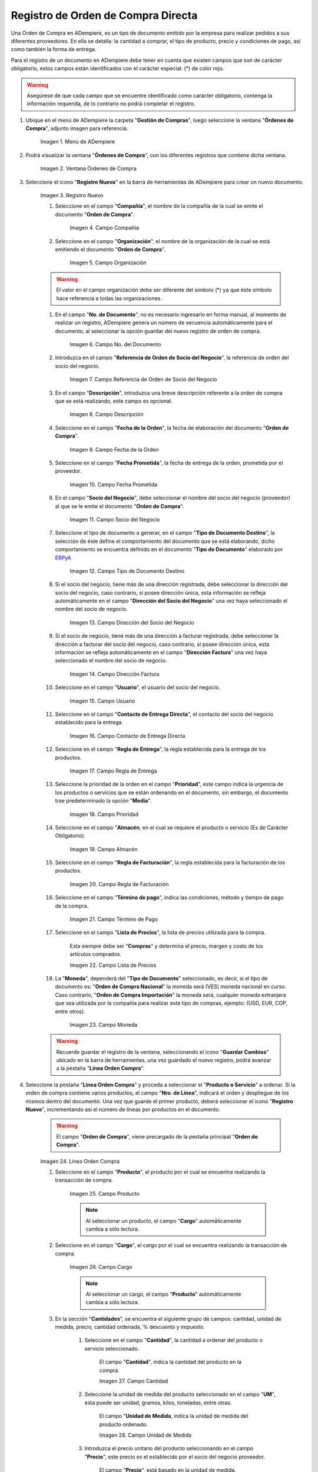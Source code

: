 .. _ERPyA: http://erpya.com
.. |menú de adempiere| image:: resources/purchase-order-menu.png
.. |ventana órdenes de compra| image:: resources/purchase-orders-window.png
.. |icono de registro nuevo de la ventana órdenes de compra| image:: resources/new-record-icon-in-the-purchase-orders-window.png
.. |campo compañía de la ventana órdenes de compra| image:: resources/company-field-of-the-purchase-orders-window.png
.. |campo organización de la ventana órdenes de compra| image:: resources/organization-field-of-the-purchase-orders-window.png
.. |campo nro del documento de la ventana órdenes de compra| image:: resources/document-number-field-of-the-purchase-orders-window.png
.. |campo referencia de orden de socio del negocio de la ventana órdenes de compra| image:: resources/business-partner-order-reference-field-of-purchase-orders-window.png
.. |campo descripción de la ventana órdenes de compra| image:: resources/field-description-of-the-purchase-orders-window.png
.. |campo fecha de la orden de la ventana órdenes de compra| image:: resources/order-date-field-of-the-purchase-orders-window.png
.. |campo fecha prometida de la ventana órdenes de compra| image:: resources/promised-date-field-of-the-purchase-orders-window.png
.. |campo socio del negocio de la ventana órdenes de compra| image:: resources/business-partner-field-of-purchase-orders-window.png
.. |campo tipo de documento destino de la ventana órdenes de compra| image:: resources/destination-document-type-field-of-the-purchase-orders-window.png
.. |campo dirección del socio del negocio de la ventana órdenes de compra| image:: resources/business-partner-address-field-of-the-purchase-orders-window.png
.. |campo dirección factura de la ventana órdenes de compra| image:: resources/invoice-address-field-of-the-purchase-orders-window.png
.. |campo usuario de la ventana órdenes de compra| image:: resources/user-field-of-the-purchase-orders-window.png
.. |campo contacto de entrega directa de la ventana órdenes de compra| image:: resources/direct-delivery-contact-field-of-the-purchase-orders-window.png
.. |campo regla de entrega de la ventana órdenes de compra| image:: resources/delivery-rule-field-of-the-purchase-orders-window.png
.. |campo prioridad de la ventana órdenes de compra| image:: resources/priority-field-of-the-purchase-orders-window.png
.. |campo almacen de la ventana órdenes de compra| image:: resources/warehouse-field-of-the-purchase-orders-window.png
.. |campo regla de facturación de la ventana órdenes de compra| image:: resources/billing-rule-field-in-the-purchase-orders-window.png
.. |campo término de pago de la ventana órdenes de compra| image:: resources/payment-term-field-of-the-purchase-orders-window.png
.. |campo lista de precios de la ventana órdenes de compra| image:: resources/price-list-field-of-the-purchase-orders-window.png
.. |campo moneda de la ventana órdenes de compra| image:: resources/currency-field-of-the-purchase-orders-window.png
.. |línea de la orden de compra de la ventana órdenes de compra| image:: resources/purchase-order-line-in-the-purchase-orders-window.png
.. |campo producto de la ventana órdenes de compra| image:: resources/product-field-of-the-purchase-orders-window.png
.. |campo cargo de la ventana órdenes de compra| image:: resources/charge-field-of-the-purchase-orders-window.png
.. |campo cantidad de la ventana órdenes de compra| image:: resources/quantity-field-of-the-purchase-orders-window.png
.. |campo unidad de medida de la ventana órdenes de compra| image:: resources/unit-of-measure-field-of-the-purchase-orders-window.png
.. |campo precio de la ventana órdenes de compra| image:: resources/price-field-of-the-purchase-orders-window.png
.. |campo cantidad ordenada de la ventana órdenes de compra| image:: resources/ordered-quantity-field-of-the-purchase-orders-window.png
.. |campo descuento de la ventana órdenes de compra| image:: resources/discount-field-of-the-purchase-orders-window.png
.. |campo impuesto de la ventana órdenes de compra| image:: resources/tax-field-of-the-purchase-orders-window.png
.. |campo cantidad reservada de la ventana órdenes de compra| image:: resources/reserved-quantity-field-of-the-purchase-orders-window.png
.. |campo cantidad entregada de la ventana órdenes de compra| image:: resources/delivered-quantity-field-of-the-purchase-orders-window.png
.. |campo cantidad facturada de la ventana órdenes de compra| image:: resources/invoiced-quantity-field-of-the-purchase-orders-window.png
.. |campo neto de línea de la ventana órdenes de compra| image:: resources/net-field-of-purchase-order-window-line.png
.. |campo procesado de la ventana órdenes de compra| image:: resources/processed-field-of-the-purchase-orders-window.png
.. |pestaña orden de compra| image:: resources/purchase-order-tab.png
.. |campo total de líneas| image:: resources/total-field-of-lines.png
.. |campo gran total| image:: resources/grand-total-field.png
.. |campo estado del documento| image:: resources/document-status-field.png
.. |campo tipo de documento| image:: resources/document-type-field.png
.. |opción procesar orden en el icono proceso| image:: resources/option-process-order-in-process-icon.png
.. |Opción Completar| image:: resources/option-complete.png

.. _documento/orden-de-compra:

**Registro de Orden de Compra Directa**
=======================================

Una Orden de Compra en ADempiere, es un tipo de documento emitido por la empresa para realizar pedidos a sus diferentes proveedores. En ella se detalla: la cantidad a comprar, el tipo de producto, precio y condiciones de pago, así como también la forma de entrega.

Para el registro de un documento en ADempiere debe tener en cuenta que existen campos que son de carácter obligatorio, estos campos están identificados con el carácter especial: (*) de color rojo.

.. warning::

    Asegúrese de que cada campo que se encuentre identificado como carácter obligatorio, contenga la información requerida, de lo contrario no podrá completar el registro.

#. Ubique en el menú de ADempiere la carpeta "**Gestión de Compras**", luego seleccione la ventana "**Órdenes de Compra**", adjunto imagen para referencia.

    |menú de adempiere|

    Imagen 1. Menú de ADempiere

#. Podrá visualizar la ventana "**Órdenes de Compra**", con los diferentes registros que contiene dicha ventana.

    |ventana órdenes de compra|

    Imagen 2. Ventana Órdenes de Compra

#. Seleccione el icono "**Registro Nuevo**" en la barra de herramientas de ADempiere para crear un nuevo documento.

    |icono de registro nuevo de la ventana órdenes de compra|

    Imagen 3. Registro Nuevo

    #. Seleccione en el campo "**Compañía**", el nombre de la compañía de la cual se emite el documento "**Orden de Compra**".

        |campo compañía de la ventana órdenes de compra|

        Imagen 4. Campo Compañía

    #. Seleccione en el campo "**Organización**", el nombre de la organización de la cual se está emitiendo el documento "**Orden de Compra**".

        |campo organización de la ventana órdenes de compra|

        Imagen 5. Campo Organización

    .. warning::

        El valor en el campo organización debe ser diferente del símbolo (*) ya que éste símbolo hace referencia a todas las organizaciones.

    #. En el campo "**No. de Documento**", no es necesario ingresarlo en forma manual, al momento de realizar un registro, ADempiere genera un número de secuencia automáticamente para el documento, al seleccionar la opción guardar del nuevo registro de orden de compra.

        |campo nro del documento de la ventana órdenes de compra|

        Imagen 6. Campo No. del Documento

    #. Introduzca en el campo "**Referencia de Orden de Socio del Negocio**", la referencia de orden del socio del negocio.

        |campo referencia de orden de socio del negocio de la ventana órdenes de compra|

        Imagen 7. Campo Referencia de Orden de Socio del Negocio

    #. En el campo "**Descripción**", introduzca una breve descripción referente a la orden de compra que se está realizando, este campo es opcional.

        |campo descripción de la ventana órdenes de compra|

        Imagen 8. Campo Descripción

    #. Seleccione en el campo "**Fecha de la Orden**", la fecha de elaboración del documento "**Orden de Compra**".

        |campo fecha de la orden de la ventana órdenes de compra|

        Imagen 9. Campo Fecha de la Orden

    #. Seleccione en el campo "**Fecha Prometida**", la fecha de entrega de la orden, prometida por el proveedor.

        |campo fecha prometida de la ventana órdenes de compra|

        Imagen 10. Campo Fecha Prometida

    #. En el campo "**Socio del Negocio**", debe seleccionar el nombre del socio del negocio (proveedor) al que se le emite el documento "**Orden de Compra**".

        |campo socio del negocio de la ventana órdenes de compra|

        Imagen 11. Campo Socio del Negocio

    #. Seleccione el tipo de documento a generar, en el campo "**Tipo de Documento Destino**", la selección de éste define el comportamiento del documento que se está elaborando, dicho comportamiento se encuentra definido en el documento "**Tipo de Documento**" elaborado por `ERPyA`_

        |campo tipo de documento destino de la ventana órdenes de compra|

        Imagen 12. Campo Tipo de Documento Destino

    #. Si el socio del negocio, tiene más de una dirección registrada, debe seleccionar la dirección del socio del negocio, caso contrario, si posee dirección única, esta información se refleja automáticamente en el campo "**Dirección del Socio del Negocio**" una vez haya seleccionado el nombre del socio de negocio.

        |campo dirección del socio del negocio de la ventana órdenes de compra|

        Imagen 13. Campo Dirección del Socio del Negocio

    #. Si el socio de negocio, tiene más de una dirección a facturar registrada, debe seleccionar la dirección a facturar del socio del negocio, caso contrario, si posee dirección única, esta información se refleja automáticamente en el campo "**Dirección Factura**" una vez haya seleccionado el nombre del socio de negocio.

        |campo dirección factura de la ventana órdenes de compra|

        Imagen 14. Campo Dirección Factura

    #. Seleccione en el campo "**Usuario**", el usuario del socio del negocio.

        |campo usuario de la ventana órdenes de compra|

        Imagen 15. Campo Usuario

    #. Seleccione en el campo "**Contacto de Entrega Directa**", el contacto del socio del negocio establecido para la entrega.

        |campo contacto de entrega directa de la ventana órdenes de compra|

        Imagen 16. Campo Contacto de Entrega Directa

    #. Seleccione en el campo "**Regla de Entrega**", la regla establecida para la entrega de los productos.

        |campo regla de entrega de la ventana órdenes de compra|

        Imagen 17. Campo Regla de Entrega

    #. Seleccione la prioridad de la orden en el campo "**Prioridad**", este campo indica la urgencia de los productos o servicios que se están ordenando en el documento, sin embargo, el documento trae predeterminado la opción "**Media**".

        |campo prioridad de la ventana órdenes de compra|

        Imagen 18. Campo Prioridad

    #. Seleccione en el campo "**Almacén**, en el cual se requiere el producto o servicio (Es de Carácter Obligatorio).

        |campo almacen de la ventana órdenes de compra|

        Imagen 19. Campo Almacén

    #. Seleccione en el campo "**Regla de Facturación**", la regla establecida para la facturación de los productos.

        |campo regla de facturación de la ventana órdenes de compra|

        Imagen 20. Campo Regla de Facturación

    #. Seleccione en el campo "**Término de pago**", indica las condiciones, método y tiempo de pago de la compra.

        |campo término de pago de la ventana órdenes de compra|

        Imagen 21. Campo Término de Pago

    #. Seleccione en el campo "**Lista de Precios**", la lista de precios utilizada para la compra. 
    
        Esta siempre debe ser "**Compras**" y determina el precio, margen y costo de los artículos comprados.

        |campo lista de precios de la ventana órdenes de compra|

        Imagen 22. Campo Lista de Precios

    #. La "**Moneda**", dependerá del "**Tipo de Documento**" seleccionado, es decir, si el tipo de documento es: "**Orden de Compra Nacional**" la moneda será (VES) moneda nacional en curso. Caso contrario, "**Orden de Compra Importación**" la moneda será, cualquier moneda extranjera que sea utilizada por la compañía para realizar este tipo de compras, ejemplo: (USD, EUR, COP, entre otros).

        |campo moneda de la ventana órdenes de compra|

        Imagen 23. Campo Moneda

    .. warning::

        Recuerde guardar el registro de la ventana, seleccionando el icono "**Guardar Cambios**" ubicado en la barra de herramientas, una vez guardado el nuevo registro, podrá avanzar a la pestaña "**Línea Orden Compra**".

#. Seleccione la pestaña "**Línea Orden Compra**" y proceda a seleccionar el "**Producto o Servicio**" a ordenar. Si la orden de compra contiene varios productos, el campo "**Nro. de Línea**", indicará el orden y despliegue de los mismos dentro del documento. Una vez que guarde el primer producto, deberá seleccionar el icono "**Registro Nuevo**", incrementando así el número de líneas por productos en el documento.

    .. warning::

        El campo "**Orden de Compra**", viene precargado de la pestaña principal "**Orden de Compra**".

    |línea de la orden de compra de la ventana órdenes de compra|

    Imagen 24. Línea Orden Compra

    #. Seleccione en el campo "**Producto**", el producto por el cual se encuentra realizando la transacción de compra.

        |campo producto de la ventana órdenes de compra|

        Imagen 25. Campo Producto

        .. note::

            Al seleccionar un producto, el campo "**Cargo**" automáticamente cambia a sólo lectura.

    #. Seleccione en el campo "**Cargo**", el cargo por el cual se encuentra realizando la transacción de compra.

        |campo cargo de la ventana órdenes de compra|

        Imagen 26. Campo Cargo

        .. note::

            Al seleccionar un cargo, el campo "**Producto**" automáticamente cambia a sólo lectura.

    #. En la sección "**Cantidades**", se encuentra el siguiente grupo de campos: cantidad, unidad de medida, precio, cantidad ordenada, % descuento y impuesto.

        #. Seleccione en el campo "**Cantidad**", la cantidad a ordenar del producto o servicio seleccionado.
        
            El campo "**Cantidad**", indica la cantidad del producto en la compra.

            |campo cantidad de la ventana órdenes de compra|

            Imagen 27. Campo Cantidad

        #. Seleccione la unidad de medida del producto seleccionado en el campo "**UM**", esta puede ser unidad, gramos, kilos, toneladas, entre otras.
        
            El campo "**Unidad de Medida**, indica la unidad de medida del producto ordenado.

            |campo unidad de medida de la ventana órdenes de compra|

            Imagen 28. Campo Unidad de Medida

        #. Introduzca el precio unitario del producto seleccionando en el campo "**Precio**", este precio es el establecido por el socio del negocio proveedor.
        
            El campo "**Precio**", está basado en la unidad de medida.

            |campo precio de la ventana órdenes de compra|

            Imagen 29. Campo Precio

        #. El campo "**Cantidad Ordenada**", indica la cantidad de un producto que fue ordenada.

            |campo cantidad ordenada de la ventana órdenes de compra|

            Imagen 30. Campo Cantidad Ordenada

        #. Introduzca en el campo "**% Descuento**", el descuento aplicado a la compra.
        
            El campo "**% Descuento**", indica el descuento aplicado o tomado como un porcentaje.

            |campo descuento de la ventana órdenes de compra|

            Imagen 31. Campo Descuento

        #. Seleccione el impuesto en el campo "**Impuesto**", este puede variar dependiendo del impuesto aplicable al producto seleccionado.
        
            El campo "**Impuesto**", indica el tipo de impuesto para esta línea del documento.

            |campo impuesto de la ventana órdenes de compra|

            Imagen 32. Campo Impuesto

    #. En la sección "**Referencia**", se encuentra el siguiente grupo de campos: cantidad reservada, cantidad entregada y cantidad facturada.

        .. warning::
        
            Los campos de la sección referencia, presentaran movimientos sólo sí se se han realizado para la orden de compra, más de una recepción, en relación a la cantidad total de la compra.

        #. El campo "**Cantidad Reservada**, indica la cantidad del producto que ha sido reservado para otras órdenes.

            |campo cantidad reservada de la ventana órdenes de compra|

            Imagen 33. Campo Cantidad Reservada

        #. El campo "**Cantidad Entregada**, indica la cantidad de un producto que ha sido entregado.

            campo cantidad entregada de la ventana órdenes de compra

            Imagen 34. Campo Cantidad Entregada

        #. El campo "**Cantidad Facturada**, indica la cantidad de un producto que ha sido facturado.

            |campo cantidad facturada de la ventana órdenes de compra|

            Imagen 35. Campo Cantidad Facturada

    #. En la sección "**Totales**" se encuentran los siguientes grupos de campos: neto de línea y procesado.

        #. El campo "**Neto de Línea**, podrá visualizar el total neto de la línea basado en la cantidad y el precio. Cualquier cargo adicional o flete no es incluido.

            El campo "**Neto de Línea**", indica el total neto de la línea (cantidad * precio) sin fletes ni cargos.

            |campo neto de línea de la ventana órdenes de compra|

            Imagen 36. Campo Neto de Línea

        #. El checklkist "**Procesado**, indica que un documento ha sido procesado.

            |campo procesado de la ventana órdenes de compra|

            Imagen 37. Campo Procesado

    .. warning::

        Recuerde guardar el registro de la pestaña "**Línea Orden Compra**" con el icono "**Guardar Cambios**" de la barra de herramientas de ADempiere, antes de cambiar a la ventana principal "**Orden de Compra**".

#. Regrese a la pestaña principal "**Orden de Compra**" para completar el documento que se e.ncuentra realizando.

    |pestaña orden de compra|

    Imagen 38. Pestaña Orden de Compra

#. Podrá visualizar en el grupo de campos "**Estado**", los siguientes campos: total de líneas, gran total, estado del documento y tipo de documento.

    #. El campo "**Total de Líneas**", indica el total de todas las líneas en la moneda del documento.

        |campo total de líneas|

        Imagen 39. Campo Total del Líneas

    #. El campo "**Gran Total**", indica el total del documento incluyendo impuestos y totales de fletes.

        |campo gran total|

        Imagen 40. Campo Gran Total

    #. El campo "**Estado del Documento**", indica el estado del documento en este momento, para cambiar el estado del documento utilice la opción "**Procesar Orden**", desplegada por el icono "**Proceso**", ubicado en la barra de herramientas de ADempiere.

        |campo estado del documento|

        Imagen 41. Campo Estado de Documento

    #. El campo "**Tipo de Documento**", indica el tipo de documento que determina la secuencia del documento o las reglas del proceso.

        |campo tipo de documento|

        Imagen 42. Campo Tipo de Documento

#. Seleccione la opción "**Procesar Orden**", desplegada por el icono "**Proceso**", ubicado en la barra de herramientas de ADempiere.

    |opción procesar orden en el icono proceso|

    Imagen 43. Opción Procesar Orden en el Icono Proceso

#. Seleccione la acción "**Completar**" y la opción "**OK**", para completar el documento "**Orden de Compra**".

    |Opción Completar|

    Imagen 44. Opción Completar
